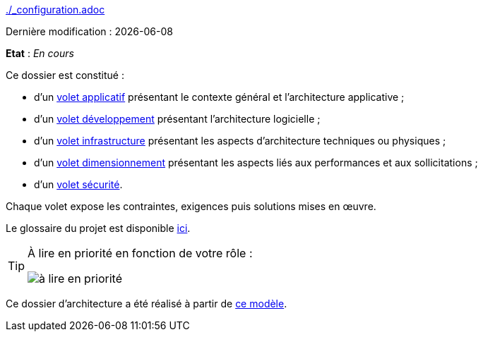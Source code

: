 ifndef::baseDir[:baseDir: {docdir}]
ifeval::["{baseDir}" == ""]
:baseDir: .
endif::[]
ifndef::isInit[include::{baseDir}/_configuration.adoc[]]

:doctitle: Dossier d'architecture

Dernière modification : {docdate}

*Etat* : _En cours_

Ce dossier est constitué :

* d’un xref:{voletApplicativeLink}[volet applicatif] présentant le contexte général et l’architecture applicative ;
* d’un xref:{voletDeveloppementLink}[volet développement] présentant l’architecture logicielle ;
* d’un xref:{voletInfrastructureLink}[volet infrastructure] présentant les aspects d’architecture techniques ou physiques ;
* d’un xref:{voletDimensionnementLink}[volet dimensionnement] présentant les aspects liés aux performances et aux sollicitations ;
* d’un xref:{voletSecuriteLink}[volet sécurité].

Chaque volet expose les contraintes, exigences puis solutions mises en œuvre.

Le glossaire du projet est disponible xref:{glossaireLink}[ici].

[TIP]
====
À lire en priorité en fonction de votre rôle :

image:{resourcesDir}/metiers.png[à lire en priorité]
====

Ce dossier d'architecture a été réalisé à partir de https://github.com/bflorat/modele-da[ce modèle].

